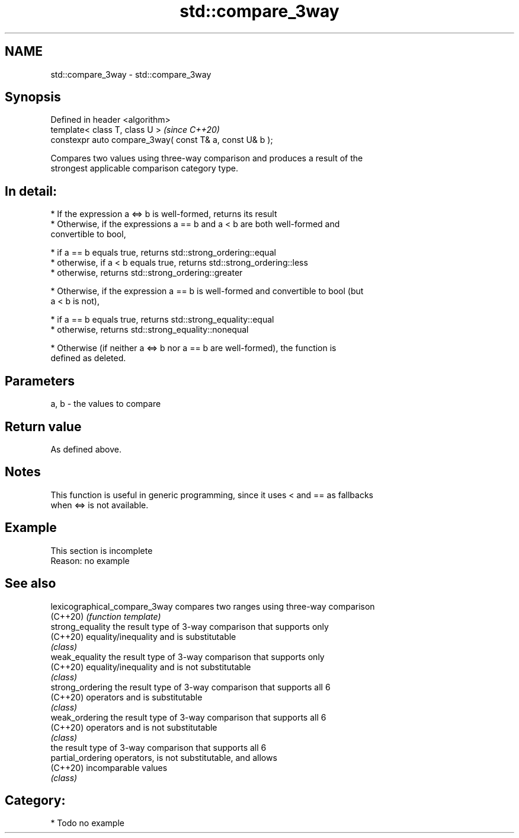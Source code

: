 .TH std::compare_3way 3 "2019.03.28" "http://cppreference.com" "C++ Standard Libary"
.SH NAME
std::compare_3way \- std::compare_3way

.SH Synopsis
   Defined in header <algorithm>
   template< class T, class U >                            \fI(since C++20)\fP
   constexpr auto compare_3way( const T& a, const U& b );

   Compares two values using three-way comparison and produces a result of the
   strongest applicable comparison category type.

.SH In detail:

     * If the expression a <=> b is well-formed, returns its result
     * Otherwise, if the expressions a == b and a < b are both well-formed and
       convertible to bool,

     * if a == b equals true, returns std::strong_ordering::equal
     * otherwise, if a < b equals true, returns std::strong_ordering::less
     * otherwise, returns std::strong_ordering::greater

     * Otherwise, if the expression a == b is well-formed and convertible to bool (but
       a < b is not),

     * if a == b equals true, returns std::strong_equality::equal
     * otherwise, returns std::strong_equality::nonequal

     * Otherwise (if neither a <=> b nor a == b are well-formed), the function is
       defined as deleted.

.SH Parameters

   a, b - the values to compare

.SH Return value

   As defined above.

.SH Notes

   This function is useful in generic programming, since it uses < and == as fallbacks
   when <=> is not available.

.SH Example

    This section is incomplete
    Reason: no example

.SH See also

   lexicographical_compare_3way compares two ranges using three-way comparison
   (C++20)                      \fI(function template)\fP 
   strong_equality              the result type of 3-way comparison that supports only
   (C++20)                      equality/inequality and is substitutable
                                \fI(class)\fP 
   weak_equality                the result type of 3-way comparison that supports only
   (C++20)                      equality/inequality and is not substitutable
                                \fI(class)\fP 
   strong_ordering              the result type of 3-way comparison that supports all 6
   (C++20)                      operators and is substitutable
                                \fI(class)\fP 
   weak_ordering                the result type of 3-way comparison that supports all 6
   (C++20)                      operators and is not substitutable
                                \fI(class)\fP 
                                the result type of 3-way comparison that supports all 6
   partial_ordering             operators, is not substitutable, and allows
   (C++20)                      incomparable values
                                \fI(class)\fP 

.SH Category:

     * Todo no example
